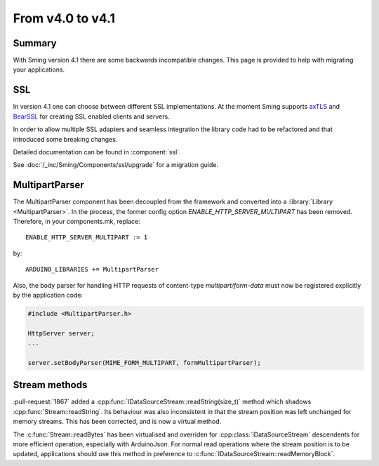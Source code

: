 *****************
From v4.0 to v4.1
*****************

Summary
=======

.. highlight:: c++


With Sming version 4.1 there are some backwards incompatible changes.
This page is provided to help with migrating your applications.

SSL
===

In version 4.1 one can choose between different SSL implementations.
At the moment Sming supports `axTLS <http://axtls.sourceforge.net/>`__ and `BearSSL <https://www.bearssl.org/>`__ for creating
SSL enabled clients and servers.

In order to allow multiple SSL adapters and seamless integration the library code had to be refactored and that introduced some breaking changes.

Detailed documentation can be found in :component:`ssl`.

See :doc:`/_inc/Sming/Components/ssl/upgrade` for a migration guide.


MultipartParser
===============

The MultipartParser component has been decoupled from the framework and converted into a :library:`Library <MultipartParser>`.
In the process, the former config option `ENABLE_HTTP_SERVER_MULTIPART` has been removed. Therefore, in your components.mk, 
replace::

   ENABLE_HTTP_SERVER_MULTIPART := 1

by::

   ARDUINO_LIBRARIES += MultipartParser
  
Also, the body parser for handling HTTP requests of content-type `multipart/form-data` must now be registered explicitly 
by the application code:

.. code-block:: c++

   #include <MultipartParser.h>

   HttpServer server;
   ...

   server.setBodyParser(MIME_FORM_MULTIPART, formMultipartParser);


Stream methods
==============

:pull-request:`1867` added a :cpp:func:`IDataSourceStream::readString(size_t)` method which shadows
:cpp:func:`Stream::readString`. Its behaviour was also inconsistent in that the stream position
was left unchanged for memory streams. This has been corrected, and is now a virtual method.

The :c:func:`Stream::readBytes` has been virtualised and overriden for :cpp:class:`IDataSourceStream`
descendents for more efficient operation, especially with ArduinoJson.
For normal read operations where the stream position is to be updated, applications should use
this method in preference to :c:func:`IDataSourceStream::readMemoryBlock`.
